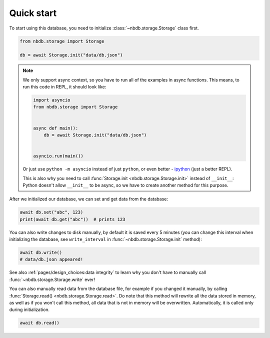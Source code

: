 Quick start
===========

To start using this database, you need to initialize :class:`~nbdb.storage.Storage`
class first.


.. code:: python

  from nbdb.storage import Storage

  db = await Storage.init("data/db.json")

.. note::

  We only support async context, so you have to run all of the examples in
  async functions. This means, to run this code in REPL, it should look like:

  .. code:: python

    import asyncio
    from nbdb.storage import Storage


    async def main():
        db = await Storage.init("data/db.json")


    asyncio.run(main())

  Or just use ``python -m asyncio`` instead of just ``python``, or even better
  - `ipython <https://ipython.org/>`_ (just a better REPL).

  This is also why you need to call :func:`Storage.init
  <nbdb.storage.Storage.init>` instead of ``__init__``: Python doesn't allow
  ``__init__`` to be async, so we have to create another method for this
  purpose.

After we initialized our database, we can set and get data from the database:

.. code:: python

  await db.set("abc", 123)
  print(await db.get("abc"))  # prints 123

You can also write changes to disk manually, by default it is saved every
5 minutes (you can change this interval when initializing the database, see
``write_interval`` in :func:`~nbdb.storage.Storage.init` method):

.. code:: python

  await db.write()
  # data/db.json appeared!

See also :ref:`pages/design_choices:data integrity` to learn why you don't have to manually
call :func:`~nbdb.storage.Storage.write` ever!

You can also manually read data from the database file, for example if you
changed it manually, by calling :func:`Storage.read()
<nbdb.storage.Storage.read>`. Do note that this method will rewrite all the
data stored in memory, as well as if you won't call this method, all data that
is not in memory will be overwritten. Automatically, it is called only during
initialization.

.. code:: python

  await db.read()

